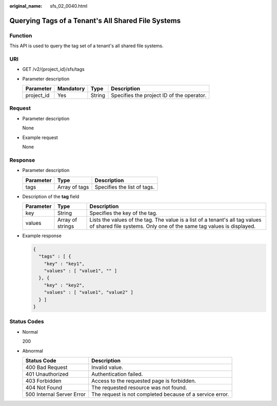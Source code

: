:original_name: sfs_02_0040.html

.. _sfs_02_0040:

Querying Tags of a Tenant's All Shared File Systems
===================================================

Function
--------

This API is used to query the tag set of a tenant's all shared file systems.

URI
---

-  GET /v2/{project_id}/sfs/tags
-  Parameter description

   ========== ========= ====== =========================================
   Parameter  Mandatory Type   Description
   ========== ========= ====== =========================================
   project_id Yes       String Specifies the project ID of the operator.
   ========== ========= ====== =========================================

Request
-------

-  Parameter description

   None

-  Example request

   None

Response
--------

-  Parameter description

   ========= ============= ===========================
   Parameter Type          Description
   ========= ============= ===========================
   tags      Array of tags Specifies the list of tags.
   ========= ============= ===========================

-  Description of the **tag** field

   +-----------+------------------+-----------------------------------------------------------------------------------------------------------------------------------------------------+
   | Parameter | Type             | Description                                                                                                                                         |
   +===========+==================+=====================================================================================================================================================+
   | key       | String           | Specifies the key of the tag.                                                                                                                       |
   +-----------+------------------+-----------------------------------------------------------------------------------------------------------------------------------------------------+
   | values    | Array of strings | Lists the values of the tag. The value is a list of a tenant's all tag values of shared file systems. Only one of the same tag values is displayed. |
   +-----------+------------------+-----------------------------------------------------------------------------------------------------------------------------------------------------+

-  Example response

   .. code-block::

      {
        "tags" : [ {
          "key" : "key1",
          "values" : [ "value1", "" ]
        }, {
          "key" : "key2",
          "values" : [ "value1", "value2" ]
        } ]
      }

Status Codes
------------

-  Normal

   200

-  Abnormal

   +---------------------------+----------------------------------------------------------+
   | Status Code               | Description                                              |
   +===========================+==========================================================+
   | 400 Bad Request           | Invalid value.                                           |
   +---------------------------+----------------------------------------------------------+
   | 401 Unauthorized          | Authentication failed.                                   |
   +---------------------------+----------------------------------------------------------+
   | 403 Forbidden             | Access to the requested page is forbidden.               |
   +---------------------------+----------------------------------------------------------+
   | 404 Not Found             | The requested resource was not found.                    |
   +---------------------------+----------------------------------------------------------+
   | 500 Internal Server Error | The request is not completed because of a service error. |
   +---------------------------+----------------------------------------------------------+
